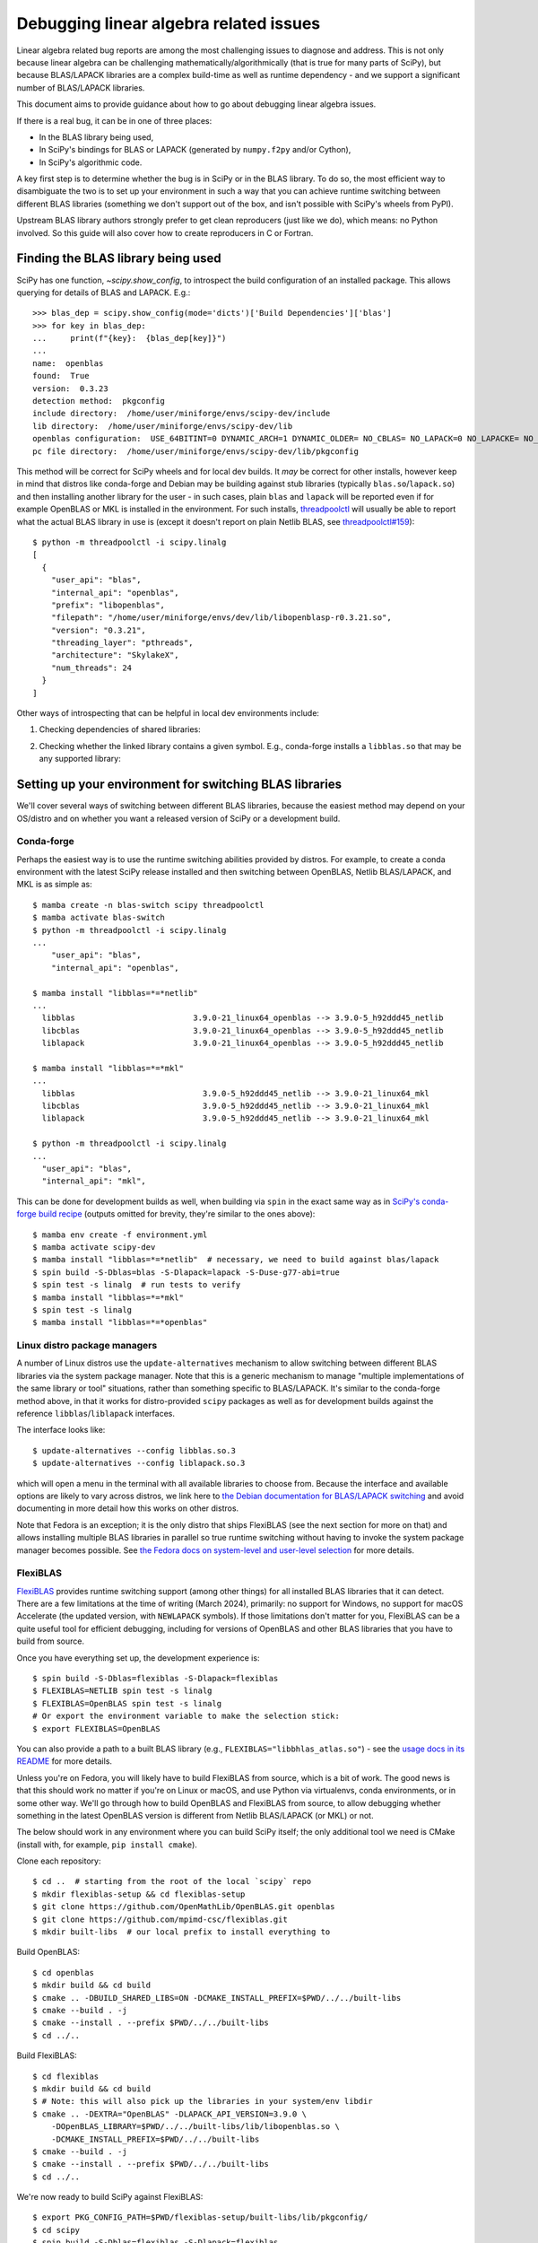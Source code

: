 .. _debugging-linalg-issues:

Debugging linear algebra related issues
=======================================

Linear algebra related bug reports are among the most challenging issues to
diagnose and address. This is not only because linear algebra can be
challenging mathematically/algorithmically (that is true for many parts of
SciPy), but because BLAS/LAPACK libraries are a complex build-time as well as
runtime dependency - and we support a significant number of BLAS/LAPACK
libraries.

This document aims to provide guidance about how to go about debugging linear
algebra issues.

If there is a real bug, it can be in one of three places:

- In the BLAS library being used,
- In SciPy's bindings for BLAS or LAPACK (generated by ``numpy.f2py`` and/or
  Cython),
- In SciPy's algorithmic code.

A key first step is to determine whether the bug is in SciPy or in the BLAS
library. To do so, the most efficient way to disambiguate the two is to set up
your environment in such a way that you can achieve runtime switching between
different BLAS libraries (something we don't support out of the box, and isn't
possible with SciPy's wheels from PyPI).

Upstream BLAS library authors strongly prefer to get clean reproducers (just
like we do), which means: no Python involved. So this guide will also cover how
to create reproducers in C or Fortran.


Finding the BLAS library being used
-----------------------------------

SciPy has one function, `~scipy.show_config`, to introspect the build
configuration of an installed package. This allows querying for details of BLAS
and LAPACK. E.g.::

    >>> blas_dep = scipy.show_config(mode='dicts')['Build Dependencies']['blas']
    >>> for key in blas_dep:
    ...     print(f"{key}:  {blas_dep[key]}")
    ...
    name:  openblas
    found:  True
    version:  0.3.23
    detection method:  pkgconfig
    include directory:  /home/user/miniforge/envs/scipy-dev/include
    lib directory:  /home/user/miniforge/envs/scipy-dev/lib
    openblas configuration:  USE_64BITINT=0 DYNAMIC_ARCH=1 DYNAMIC_OLDER= NO_CBLAS= NO_LAPACK=0 NO_LAPACKE= NO_AFFINITY=1 USE_OPENMP=0 PRESCOTT MAX_THREADS=128
    pc file directory:  /home/user/miniforge/envs/scipy-dev/lib/pkgconfig

This method will be correct for SciPy wheels and for local dev builds. It *may*
be correct for other installs, however keep in mind that distros like
conda-forge and Debian may be building against stub libraries (typically
``blas.so``/``lapack.so``) and then installing another library for the user -
in such cases, plain ``blas`` and ``lapack`` will be reported even if for
example OpenBLAS or MKL is installed in the environment. For such installs,
`threadpoolctl <https://github.com/joblib/threadpoolctl>`__ will usually be
able to report what the actual BLAS library in use is (except it doesn't report
on plain Netlib BLAS, see
`threadpoolctl#159 <https://github.com/joblib/threadpoolctl/issues/159>`__)::

    $ python -m threadpoolctl -i scipy.linalg
    [
      {
        "user_api": "blas",
        "internal_api": "openblas",
        "prefix": "libopenblas",
        "filepath": "/home/user/miniforge/envs/dev/lib/libopenblasp-r0.3.21.so",
        "version": "0.3.21",
        "threading_layer": "pthreads",
        "architecture": "SkylakeX",
        "num_threads": 24
      }
    ]

Other ways of introspecting that can be helpful in local dev environments include:

1. Checking dependencies of shared libraries:

.. tab-set::

  .. tab-item:: Linux
    :sync: linux

    ::

       $ ldd build/scipy/linalg/_fblas.cpython-*.so
       ...
       libopenblas.so.0 => /home/user/miniforge/envs/scipy-dev/lib/libopenblas.so.0 (0x0000780d6d000000)

  .. tab-item:: macOS
    :sync: macos

    ::

       % otool -L build/scipy/linalg/_fblas.cpython-310-darwin.so
       build/scipy/linalg/_fblas.*.so:
           /usr/lib/libSystem.B.dylib (compatibility version 1.0.0, current version 1336.61.1)
           @rpath/libopenblas.0.dylib (compatibility version 0.0.0, current version 0.0.0)


2. Checking whether the linked library contains a given symbol. E.g.,
   conda-forge installs a ``libblas.so`` that may be any supported library:

.. tab-set::

  .. tab-item:: Linux
    :sync: linux

    ::

        $ nm -gD ~/miniforge/envs/scipy-dev/lib/libblas.so | rg openblas_set_num_threads
        0000000000362990 T openblas_set_num_threads

  .. tab-item:: macOS
    :sync: macos

    ::

        % nm ~/miniforge/envs/scipy-dev/lib/libblas.3.dylib | rg openblas_set_num_threads
        000000000015b6b0 T _openblas_set_num_threads


Setting up your environment for switching BLAS libraries
--------------------------------------------------------

We'll cover several ways of switching between different BLAS libraries, because
the easiest method may depend on your OS/distro and on whether you want a
released version of SciPy or a development build.

Conda-forge
```````````
Perhaps the easiest way is to use the runtime switching abilities provided by
distros. For example, to create a conda environment with the latest SciPy
release installed and then switching between OpenBLAS, Netlib BLAS/LAPACK, and
MKL is as simple as::

    $ mamba create -n blas-switch scipy threadpoolctl
    $ mamba activate blas-switch
    $ python -m threadpoolctl -i scipy.linalg
    ...
        "user_api": "blas",
        "internal_api": "openblas",

    $ mamba install "libblas=*=*netlib"
    ...
      libblas                         3.9.0-21_linux64_openblas --> 3.9.0-5_h92ddd45_netlib
      libcblas                        3.9.0-21_linux64_openblas --> 3.9.0-5_h92ddd45_netlib
      liblapack                       3.9.0-21_linux64_openblas --> 3.9.0-5_h92ddd45_netlib

    $ mamba install "libblas=*=*mkl"
    ...
      libblas                           3.9.0-5_h92ddd45_netlib --> 3.9.0-21_linux64_mkl
      libcblas                          3.9.0-5_h92ddd45_netlib --> 3.9.0-21_linux64_mkl
      liblapack                         3.9.0-5_h92ddd45_netlib --> 3.9.0-21_linux64_mkl

    $ python -m threadpoolctl -i scipy.linalg
    ...
      "user_api": "blas",
      "internal_api": "mkl",

This can be done for development builds as well, when building via ``spin``
in the exact same way as in `SciPy's conda-forge build recipe
<https://github.com/conda-forge/scipy-feedstock/blob/main/recipe/build.sh>`__
(outputs omitted for brevity, they're similar to the ones above)::

    $ mamba env create -f environment.yml
    $ mamba activate scipy-dev
    $ mamba install "libblas=*=*netlib"  # necessary, we need to build against blas/lapack
    $ spin build -S-Dblas=blas -S-Dlapack=lapack -S-Duse-g77-abi=true
    $ spin test -s linalg  # run tests to verify
    $ mamba install "libblas=*=*mkl"
    $ spin test -s linalg
    $ mamba install "libblas=*=*openblas"


Linux distro package managers
`````````````````````````````

A number of Linux distros use the ``update-alternatives`` mechanism to allow
switching between different BLAS libraries via the system package manager. Note
that this is a generic mechanism to manage "multiple implementations of the
same library or tool" situations, rather than something specific to
BLAS/LAPACK. It's similar to the conda-forge method above, in that it works for
distro-provided ``scipy`` packages as well as for development builds against
the reference ``libblas``/``liblapack`` interfaces.

The interface looks like::

    $ update-alternatives --config libblas.so.3
    $ update-alternatives --config liblapack.so.3

which will open a menu in the terminal with all available libraries to choose from.
Because the interface and available options are likely to vary across distros,
we link here to `the Debian documentation for BLAS/LAPACK switching
<https://wiki.debian.org/DebianScience/LinearAlgebraLibraries>`__ and avoid
documenting in more detail how this works on other distros.

Note that Fedora is an exception; it is the only distro that ships FlexiBLAS
(see the next section for more on that) and allows installing multiple BLAS
libraries in parallel so true runtime switching without having to invoke the
system package manager becomes possible. See `the Fedora docs on system-level
and user-level selection
<https://docs.fedoraproject.org/en-US/packaging-guidelines/BLAS_LAPACK/#_backend_selection>`__
for more details.


FlexiBLAS
`````````

`FlexiBLAS <https://github.com/mpimd-csc/flexiblas>`__ provides runtime
switching support (among other things) for all installed BLAS libraries that it
can detect. There are a few limitations at the time of writing (March 2024),
primarily: no support for Windows, no support for macOS Accelerate (the updated
version, with ``NEWLAPACK`` symbols). If those limitations don't matter for
you, FlexiBLAS can be a quite useful tool for efficient debugging, including
for versions of OpenBLAS and other BLAS libraries that you have to build from
source.

Once you have everything set up, the development experience is::

    $ spin build -S-Dblas=flexiblas -S-Dlapack=flexiblas
    $ FLEXIBLAS=NETLIB spin test -s linalg
    $ FLEXIBLAS=OpenBLAS spin test -s linalg
    # Or export the environment variable to make the selection stick:
    $ export FLEXIBLAS=OpenBLAS

You can also provide a path to a built BLAS library (e.g.,
``FLEXIBLAS="libbhlas_atlas.so"``) - see the `usage docs in its README
<https://github.com/mpimd-csc/flexiblas#selecting-the-backend-at-runtime>`__
for more details.

Unless you're on Fedora, you will likely have to build FlexiBLAS from source,
which is a bit of work. The good news is that this should work no matter if
you're on Linux or macOS, and use Python via virtualenvs, conda environments,
or in some other way. We'll go through how to build OpenBLAS and FlexiBLAS
from source, to allow debugging whether something in the latest OpenBLAS
version is different from Netlib BLAS/LAPACK (or MKL) or not.

The below should work in any environment where you can build SciPy itself; the
only additional tool we need is CMake (install with, for example, ``pip install
cmake``).

Clone each repository::

    $ cd ..  # starting from the root of the local `scipy` repo
    $ mkdir flexiblas-setup && cd flexiblas-setup
    $ git clone https://github.com/OpenMathLib/OpenBLAS.git openblas
    $ git clone https://github.com/mpimd-csc/flexiblas.git
    $ mkdir built-libs  # our local prefix to install everything to

Build OpenBLAS::

    $ cd openblas
    $ mkdir build && cd build
    $ cmake .. -DBUILD_SHARED_LIBS=ON -DCMAKE_INSTALL_PREFIX=$PWD/../../built-libs
    $ cmake --build . -j
    $ cmake --install . --prefix $PWD/../../built-libs
    $ cd ../..

Build FlexiBLAS::

    $ cd flexiblas
    $ mkdir build && cd build
    $ # Note: this will also pick up the libraries in your system/env libdir
    $ cmake .. -DEXTRA="OpenBLAS" -DLAPACK_API_VERSION=3.9.0 \
        -DOpenBLAS_LIBRARY=$PWD/../../built-libs/lib/libopenblas.so \
        -DCMAKE_INSTALL_PREFIX=$PWD/../../built-libs
    $ cmake --build . -j
    $ cmake --install . --prefix $PWD/../../built-libs
    $ cd ../..

We're now ready to build SciPy against FlexiBLAS::

    $ export PKG_CONFIG_PATH=$PWD/flexiblas-setup/built-libs/lib/pkgconfig/
    $ cd scipy
    $ spin build -S-Dblas=flexiblas -S-Dlapack=flexiblas
    ...
    Run-time dependency flexiblas found: YES 3.4.2

Now we can run the tests. Note that the ``NETLIB`` option is built without
having to specify it; it's the default in FlexiBLAS and sources are included in
its repository::

    $ FLEXIBLAS=OpenBLAS spin test -s linalg
    $ FLEXIBLAS=NETLIB spin test -s linalg
    $ spin test -s linalg  # uses the default (NETLIB)

This backend switching can also be done inside a Python interpreter with
``threadpoolctl`` (see `its README
<https://github.com/joblib/threadpoolctl#switching-the-flexiblas-backend>`__
for details).

Other libraries available on the system can be inspected with::

    $ ./flexiblas-setup/built-libs/bin/flexiblas list

.. note::

    Using local builds of reference BLAS/LAPACK or BLIS is more difficult,
    because FlexiBLAS requires a single shared library which contains all
    needed symbols. It `may be feasible
    <https://github.com/mpimd-csc/flexiblas#setup-with-precompiled-reference-blas-and-lapack>`__
    to use a separate ``libblas`` and ``liblapack`` as the "system library",
    but this has proven to be more fragile and difficult to build (so this is
    YMMV). In case you do want to try:

    Build reference BLAS and LAPACK:

        $ git clone https://github.com/Reference-LAPACK/lapack.git
        $ cd lapack
        $ mkdir build && cd build
        $ cmake -DCBLAS=ON -DBUILD_SHARED_LIBS=OFF ..
        $ cmake --build . -j
        $ cmake --install . --prefix $PWD/../../built-libs

    Then add the following two lines to the ``cmake ..`` configure command for
    FlexiBLAS::

        -DSYS_BLAS_LIBRARY=$PWD/../../built-libs/lib/libblas.a \
        -DSYS_LAPACK_LIBRARY=$PWD/../../built-libs/lib/liblapack.a \


Creating reproducers in C or Fortran
------------------------------------

Our experience tells us that a large majority of bugs are inside SciPy rather
than in OpenBLAS or another BLAS library. If the testing with different BLAS
libraries tells us though that the problem is specific to a single BLAS library
(maybe even a single version of that library with a regression), the next step
is to produce a reproducer in C or Fortran; doing so is necessary for reporting
the bug upstream, and makes it much easier for the BLAS library developers to
address the problem.

To get from a Python reproducer which uses a ``scipy`` function with NumPy
arrays as input to a C/Fortran reproducer, it is necessary to find the code
path taken in SciPy and determine which exact BLAS or LAPACK function is
called, and with what inputs (note: the answer may be contained in the
``.pyf.src`` f2py signature files; looking into the generated
``_flapackmodule.c`` in the build directory may be useful too). This can then
be reproduced in C/Fortran by defining some integer/float variables and arrays
(typically small arrays with hardcoded numbers are enough).

Argument lists of BLAS and LAPACK functions can be looked up in for example
`the Netlib LAPACK docs <https://www.netlib.org/lapack/explore-html/>`__ or the
`Reference-LAPACK/lapack repository <https://github.com/Reference-LAPACK/lapack>`__.

Below a reproducer is shown for an issue in reference LAPACK, which was
reported as a SciPy issue in `scipy#11577
<https://github.com/scipy/scipy/issues/11577>`__. We'll name the file
``ggev_repro_gh_11577.c|f90``:

.. tab-set::

  .. tab-item:: C
    :sync: C

    .. literalinclude:: _code_examples/ggev_repro_gh_11577.c
      :language: C


  .. tab-item:: Fortran
    :sync: Fortran

    .. literalinclude:: _code_examples/ggev_repro_gh_11577.f90
      :language: fortran

Now we need to compile this reproducer locally and run it. If we're invoking a
compiler directly, we need to add the needed compile and link flags by hand.
The include path will depend on your local install, and the link flags will
depend on which library you're testing. For example, to test against a local
build of OpenBLAS:

.. tab-set::

  .. tab-item:: C
    :sync: C

    ::

        $ gcc ggev_repro_gh_11577.c \
          -I$PWD/../flexiblas-setup/built-libs/include/ \
          -L$PWD/../flexiblas-setup/built-libs/lib -lopenblas
        $ ./a.out  # to run the reproducer

  .. tab-item:: Fortran
    :sync: Fortran

    ::

        $ gfortran ggev_repro_gh_11577.f90 \
          -I/$PWD/../flexiblas-setup/built-libs/include/ \
          -L$PWD/../flexiblas-setup/built-libs/lib -lopenblas
        $ ./a.out  # to run the reproducer

For reference BLAS/LAPACK, the ``-lopenblas`` should be replaced with
``-lblas -llapack``.

Note that the explicit paths are only needed for libraries in non-standard
locations (like the ones we built in this guide). For building against a
package manager-installed library for which the shared library and headers are
on the normal compiler search path (e.g., in ``/usr/lib`` and ``/usr/include``,
or inside a conda env when using compilers from the same env), they can be left out:

.. tab-set::

  .. tab-item:: C
    :sync: C

    ::

        $ gcc ggev_repro_gh_11577.c -lopenblas
        $ ./a.out  # to run the reproducer

  .. tab-item:: Fortran
    :sync: Fortran

    ::

        $ gfortran ggev_repro_gh_11577.f90 -lopenblas
        $ ./a.out  # to run the reproducer

Alternatively (and probably a more robust way), use a small ``meson.build``
file to automate this and avoid the manual paths:

.. tab-set::

  .. tab-item:: C
    :sync: C

    .. literalinclude:: _code_examples/meson.build.c
      :language: meson

    To then build the test and run it::

        $ export PKG_CONFIG_PATH=~/code/tmp/flexiblas-setup/built-libs/lib/pkgconfig/
        $ meson setup build
        $ ninja -C build
        $ ./build/repro_c  # output may vary

        info = 0
        Re(eigv) = 4.000000 , 8.000000 , inf , -inf ,
        Im(eigv = 0.000000 , 0.000000 , -nan , -nan ,

  .. tab-item:: Fortran
    :sync: Fortran

    .. literalinclude:: _code_examples/meson.build.fortran
      :language: meson

    To then build the test and run it::

        $ export PKG_CONFIG_PATH=~/code/tmp/flexiblas-setup/built-libs/lib/pkgconfig/
        $ meson setup build
        $ ninja -C build
        $ ./build/repro_f90  # output may vary

        workspace query: lwork =           -1
        info =            0
        opt lwork =         156

        info =            0
        alphar =    1.0204501477442456        11.707793036240817        3.7423579363517347E-014  -1.1492523608519701E-014
        alphai =    0.0000000000000000        0.0000000000000000        0.0000000000000000        0.0000000000000000
        beta =   0.25511253693606051        1.4634741295300704        0.0000000000000000        0.0000000000000000

        Re(eigv) =    4.0000000000000142        8.0000000000001741                       Infinity                 -Infinity
        Im(eigv) =    0.0000000000000000        0.0000000000000000                            NaN                       NaN


.. warning::

   When you have multiple versions/builds of the same BLAS library on your
   machine, it's easy to accidentally pick up the wrong one during the build
   (remember: ``-lopenblas`` only says "link against *some*
   ``libopenblas.so``). If you're not sure, use ``ldd`` on the test executable
   you built to inspect which shared library it's linked against.


Debugging linalg issues with ``gdb``
------------------------------------

When debugging linalg issues, it is sometimes useful to step through both Python
and C code. You can use ``pdb`` for the former, and ``gdb`` for the latter.

First, prepare a small python reproducer, with a breakpoint. For example::

    $ cat chol.py
    import numpy as np
    from scipy import linalg
    n = 40
    rng = np.random.default_rng(1234)
    x = rng.uniform(size=n)
    a = x[:, None] @ x[None, :] + np.identity(n)

    breakpoint()      # note a breakpoint
    linalg.cholesky(a)

Then, you will need to run it under the ``gdb`` and add a C-level breakpoint at
the LAPACK function. This way, your execution will stop twice: first on the
Python breakpoint and then on the C breakpoint, and you will be able to step
through and inspect values of both Python and C variables.

To find out the LAPACK name, read the python source of the SciPy function and
use ``nm`` on the ``.so`` library to find out the exact name.
For the Cholesky factorization above, the LAPACK function is ``?potrf``, and the
C name on Ubuntu linux is ``dpotrf_`` (it may be spelled with or without the
trailing underscore, in uppper case or lower case, depending on the system).

Here is an example ``gdb`` session::

    $ gdb --args python chol.py
    ...
    (gdb) b dpotrf_     # this adds a C breakpoint (type "y" below)
    Function "dpotrf_" not defined.
    Make breakpoint pending on future shared library load? (y or [n]) y
    Breakpoint 1 (dpotrf_) pending.
    (gdb) run    # run the python script
    ...
    > /home/br/temp/chol/chol.py(12)<module>()
    -> linalg.cholesky(a)   # execution stopped at the python breakpoint
    (Pdb) p a.shape  # ... inspect the python state here
    (40, 40)
    (Pdb) c     # continue execution until the C breakpoint

    Thread 1 "python" hit Breakpoint 1, 0x00007ffff4c48820 in dpotrf_ ()
       from /home/br/miniforge/envs/scipy-dev/lib/python3.10/site-packages/numpy/core/../../../../libcblas.so.3
    (gdb) s     # step through the C function
    Single stepping until exit from function dpotrf_,
    which has no line number information.
    f2py_rout__flapack_dpotrf (capi_self=<optimized out>, capi_args=<optimized out>,
        capi_keywds=<optimized out>, f2py_func=0x7ffff4c48820 <dpotrf_>)
        at scipy/linalg/_flapackmodule.c:63281
    ....
    (gdb) p lda    # inspect values of C variables
    $1 = 40

    # print out the C backtrace
    (gdb) bt
    #0  0x00007ffff3056b1e in f2py_rout.flapack_dpotrf ()
       from /path/to/site-packages/scipy/linalg/_flapack.cpython-311-x86_64-linux-gnu.so
    #1  0x0000555555734323 in _PyObject_MakeTpCall (tstate=0x555555ad0558 <_PyRuntime+166328>,
        callable=<fortran at remote 0x7ffff40ffc00>, args=<optimized out>, nargs=1,
        keywords=('lower', 'overwrite_a', 'clean'))
        at /usr/local/src/conda/python-3.11.8/Objects/call.c:214
    ...

Depending on your system, you may need to build SciPy with debug build type,
and unset CFLAGS/CXXFLAGS environment variables. See the `NumPy debugging guide
<https://numpy.org/devdocs/dev/development_environment.html#debugging>`__ for
more details.
